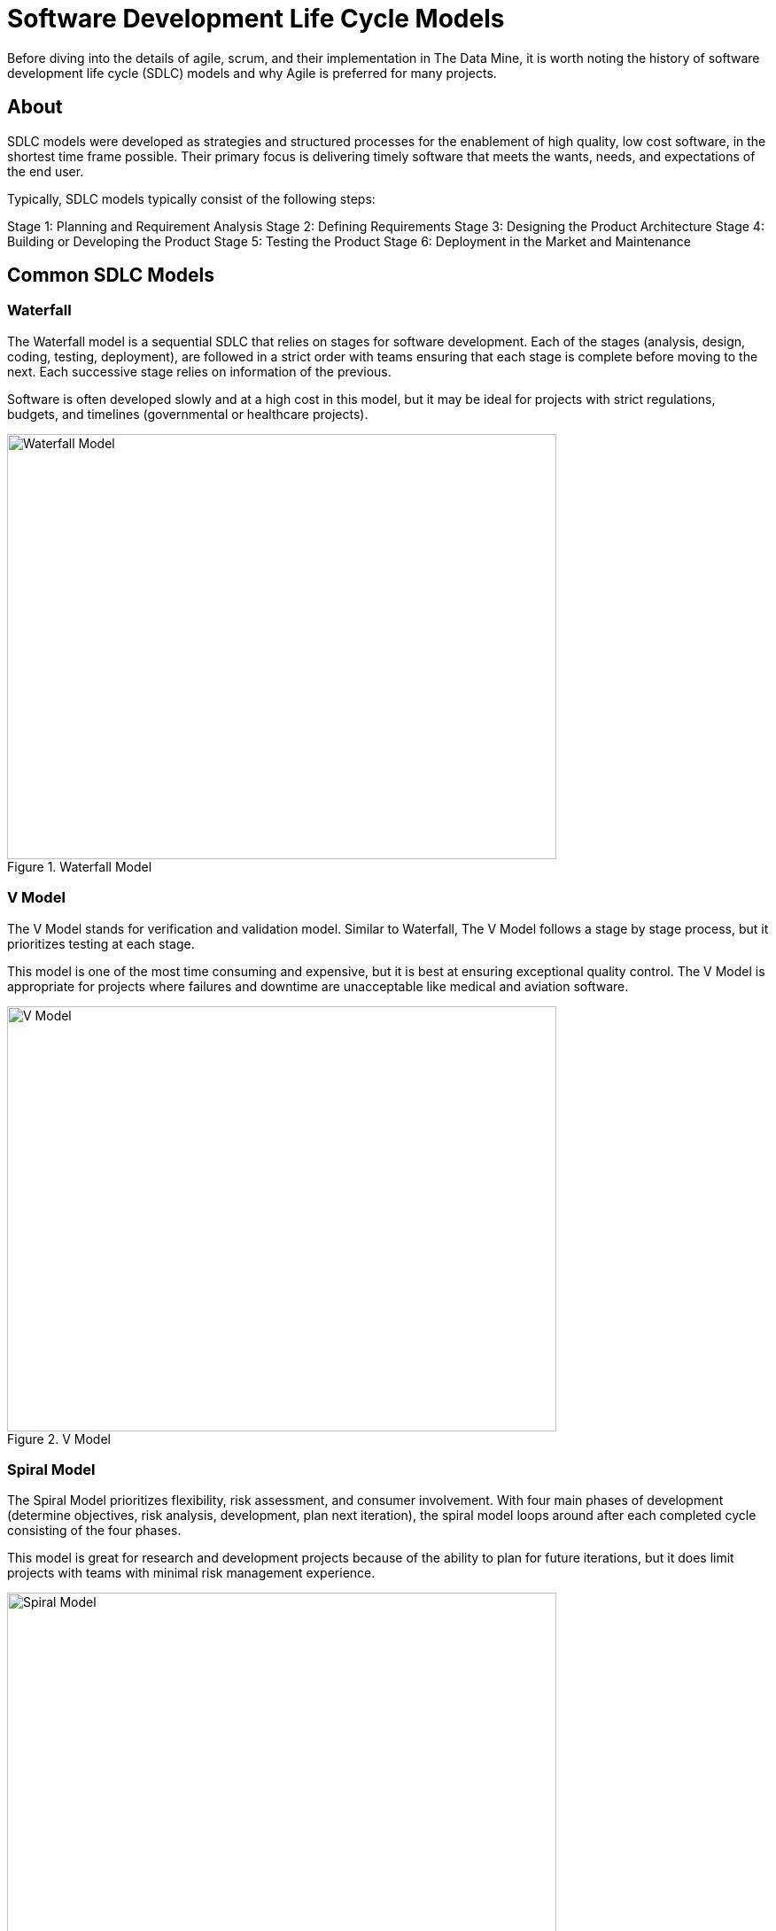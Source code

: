 = Software Development Life Cycle Models

Before diving into the details of agile, scrum, and their implementation in The Data Mine, it is worth noting the history of software development life cycle (SDLC) models and why Agile is preferred for many projects. 

== About

SDLC models were developed as strategies and structured processes for the enablement of high quality, low cost software, in the shortest time frame possible. Their primary focus is delivering timely software that meets the wants, needs, and expectations of the end user. 

Typically, SDLC models typically consist of the following steps: 

Stage 1: Planning and Requirement Analysis
Stage 2: Defining Requirements
Stage 3: Designing the Product Architecture
Stage 4: Building or Developing the Product
Stage 5: Testing the Product
Stage 6: Deployment in the Market and Maintenance

== Common SDLC Models

=== Waterfall

The Waterfall model is a sequential SDLC that relies on stages for software development. Each of the stages (analysis, design, coding, testing, deployment), are followed in a strict order with teams ensuring that each stage is complete before moving to the next. Each successive stage relies on information of the previous. 

Software is often developed slowly and at a high cost in this model, but it may be ideal for projects with strict regulations, budgets, and timelines (governmental or healthcare projects).

image::waterfall.png[Waterfall Model, width=620, height=480, loading=lazy, title="Waterfall Model"]

=== V Model

The V Model stands for verification and validation model. Similar to Waterfall, The V Model follows a stage by stage process, but it prioritizes testing at each stage. 

This model is one of the most time consuming and expensive, but it is best at ensuring exceptional quality control. The V Model is appropriate for projects where failures and downtime are unacceptable like medical and aviation software. 

image::v-model.png[V Model, width=620, height=480, loading=lazy, title="V Model"]

=== Spiral Model

The Spiral Model prioritizes flexibility, risk assessment, and consumer involvement. With four main phases of development (determine objectives, risk analysis, development, plan next iteration), the spiral model loops around after each completed cycle consisting of the four phases.

This model is great for research and development projects because of the ability to plan for future iterations, but it does limit projects with teams with minimal risk management experience.

image::spiral.png[Spiral Model, width=620, height=480, loading=lazy, title="Spiral Model"]

=== DevOps Model

The DevOps model emerged as groups found value in development and operations teams working together to expedite software lifecyle. Specifically, development and operations teams will work together through planning, development, building, testing, release, deployment, operations, and monitoring. 

This model is great for projects with larger teams or for groups within a larger corporate ecosystem. Communication is constant throughout development and operations teams. 

image::devops.png[DevOps Model, width=620, height=480, loading=lazy, title="DevOps Model"]

=== Agile

Agile is the most common SDLC model. With focus on an iterative and incremental approach to software development, Agile uses short 2-4 week cycles for their development and releases updates on software at the end of each sprint. 

Agile is great for accommodating projects that are changing regularly and need early consumer feedback. 

Within agile, there are common subtypes that assist with implementation. Those subtypes include scrum, extreme programming, and kanban. 

image::scrum.png[Scrum Model, width=620, height=480, loading=lazy, title="Scrum Model"]


==== Sources
https://www.scnsoft.com/blog/software-development-models[ScienceSoft], https://hackr.io/blog/sdlc-methodologies[hackr.io]



